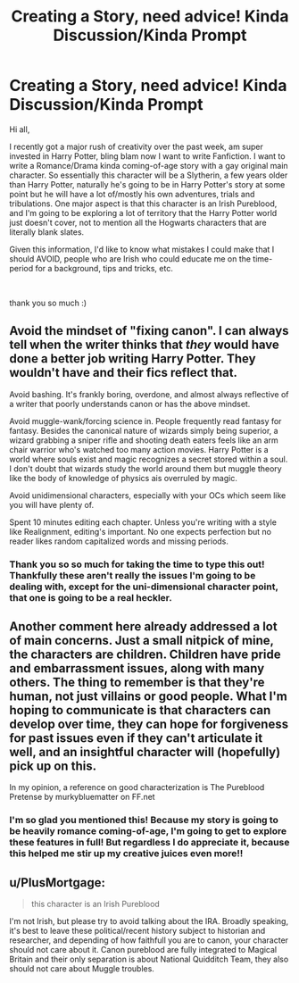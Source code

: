#+TITLE: Creating a Story, need advice! Kinda Discussion/Kinda Prompt

* Creating a Story, need advice! Kinda Discussion/Kinda Prompt
:PROPERTIES:
:Author: CJames123123
:Score: 6
:DateUnix: 1596326448.0
:DateShort: 2020-Aug-02
:FlairText: Discussion
:END:
Hi all,

I recently got a major rush of creativity over the past week, am super invested in Harry Potter, bling blam now I want to write Fanfiction. I want to write a Romance/Drama kinda coming-of-age story with a gay original main character. So essentially this character will be a Slytherin, a few years older than Harry Potter, naturally he's going to be in Harry Potter's story at some point but he will have a lot of/mostly his own adventures, trials and tribulations. One major aspect is that this character is an Irish Pureblood, and I'm going to be exploring a lot of territory that the Harry Potter world just doesn't cover, not to mention all the Hogwarts characters that are literally blank slates.

Given this information, I'd like to know what mistakes I could make that I should AVOID, people who are Irish who could educate me on the time-period for a background, tips and tricks, etc.

​

thank you so much :)


** Avoid the mindset of "fixing canon". I can always tell when the writer thinks that /they/ would have done a better job writing Harry Potter. They wouldn't have and their fics reflect that.

Avoid bashing. It's frankly boring, overdone, and almost always reflective of a writer that poorly understands canon or has the above mindset.

Avoid muggle-wank/forcing science in. People frequently read fantasy for fantasy. Besides the canonical nature of wizards simply being superior, a wizard grabbing a sniper rifle and shooting death eaters feels like an arm chair warrior who's watched too many action movies. Harry Potter is a world where souls exist and magic recognizes a secret stored within a soul. I don't doubt that wizards study the world around them but muggle theory like the body of knowledge of physics ais overruled by magic.

Avoid unidimensional characters, especially with your OCs which seem like you will have plenty of.

Spent 10 minutes editing each chapter. Unless you're writing with a style like Realignment, editing's important. No one expects perfection but no reader likes random capitalized words and missing periods.
:PROPERTIES:
:Author: Impossible-Poetry
:Score: 6
:DateUnix: 1596328427.0
:DateShort: 2020-Aug-02
:END:

*** Thank you so so much for taking the time to type this out! Thankfully these aren't really the issues I'm going to be dealing with, except for the uni-dimensional character point, that one is going to be a real heckler.
:PROPERTIES:
:Author: CJames123123
:Score: 1
:DateUnix: 1596329469.0
:DateShort: 2020-Aug-02
:END:


** Another comment here already addressed a lot of main concerns. Just a small nitpick of mine, the characters are children. Children have pride and embarrassment issues, along with many others. The thing to remember is that they're human, not just villains or good people. What I'm hoping to communicate is that characters can develop over time, they can hope for forgiveness for past issues even if they can't articulate it well, and an insightful character will (hopefully) pick up on this.

In my opinion, a reference on good characterization is The Pureblood Pretense by murkybluematter on FF.net
:PROPERTIES:
:Author: Kenaserenity
:Score: 2
:DateUnix: 1596332413.0
:DateShort: 2020-Aug-02
:END:

*** I'm so glad you mentioned this! Because my story is going to be heavily romance coming-of-age, I'm going to get to explore these features in full! But regardless I do appreciate it, because this helped me stir up my creative juices even more!!
:PROPERTIES:
:Author: CJames123123
:Score: 1
:DateUnix: 1596332971.0
:DateShort: 2020-Aug-02
:END:


** u/PlusMortgage:
#+begin_quote
  this character is an Irish Pureblood
#+end_quote

I'm not Irish, but please try to avoid talking about the IRA. Broadly speaking, it's best to leave these political/recent history subject to historian and researcher, and depending of how faithfull you are to canon, your character should not care about it. Canon pureblood are fully integrated to Magical Britain and their only separation is about National Quidditch Team, they also should not care about Muggle troubles.
:PROPERTIES:
:Author: PlusMortgage
:Score: 1
:DateUnix: 1596365144.0
:DateShort: 2020-Aug-02
:END:
